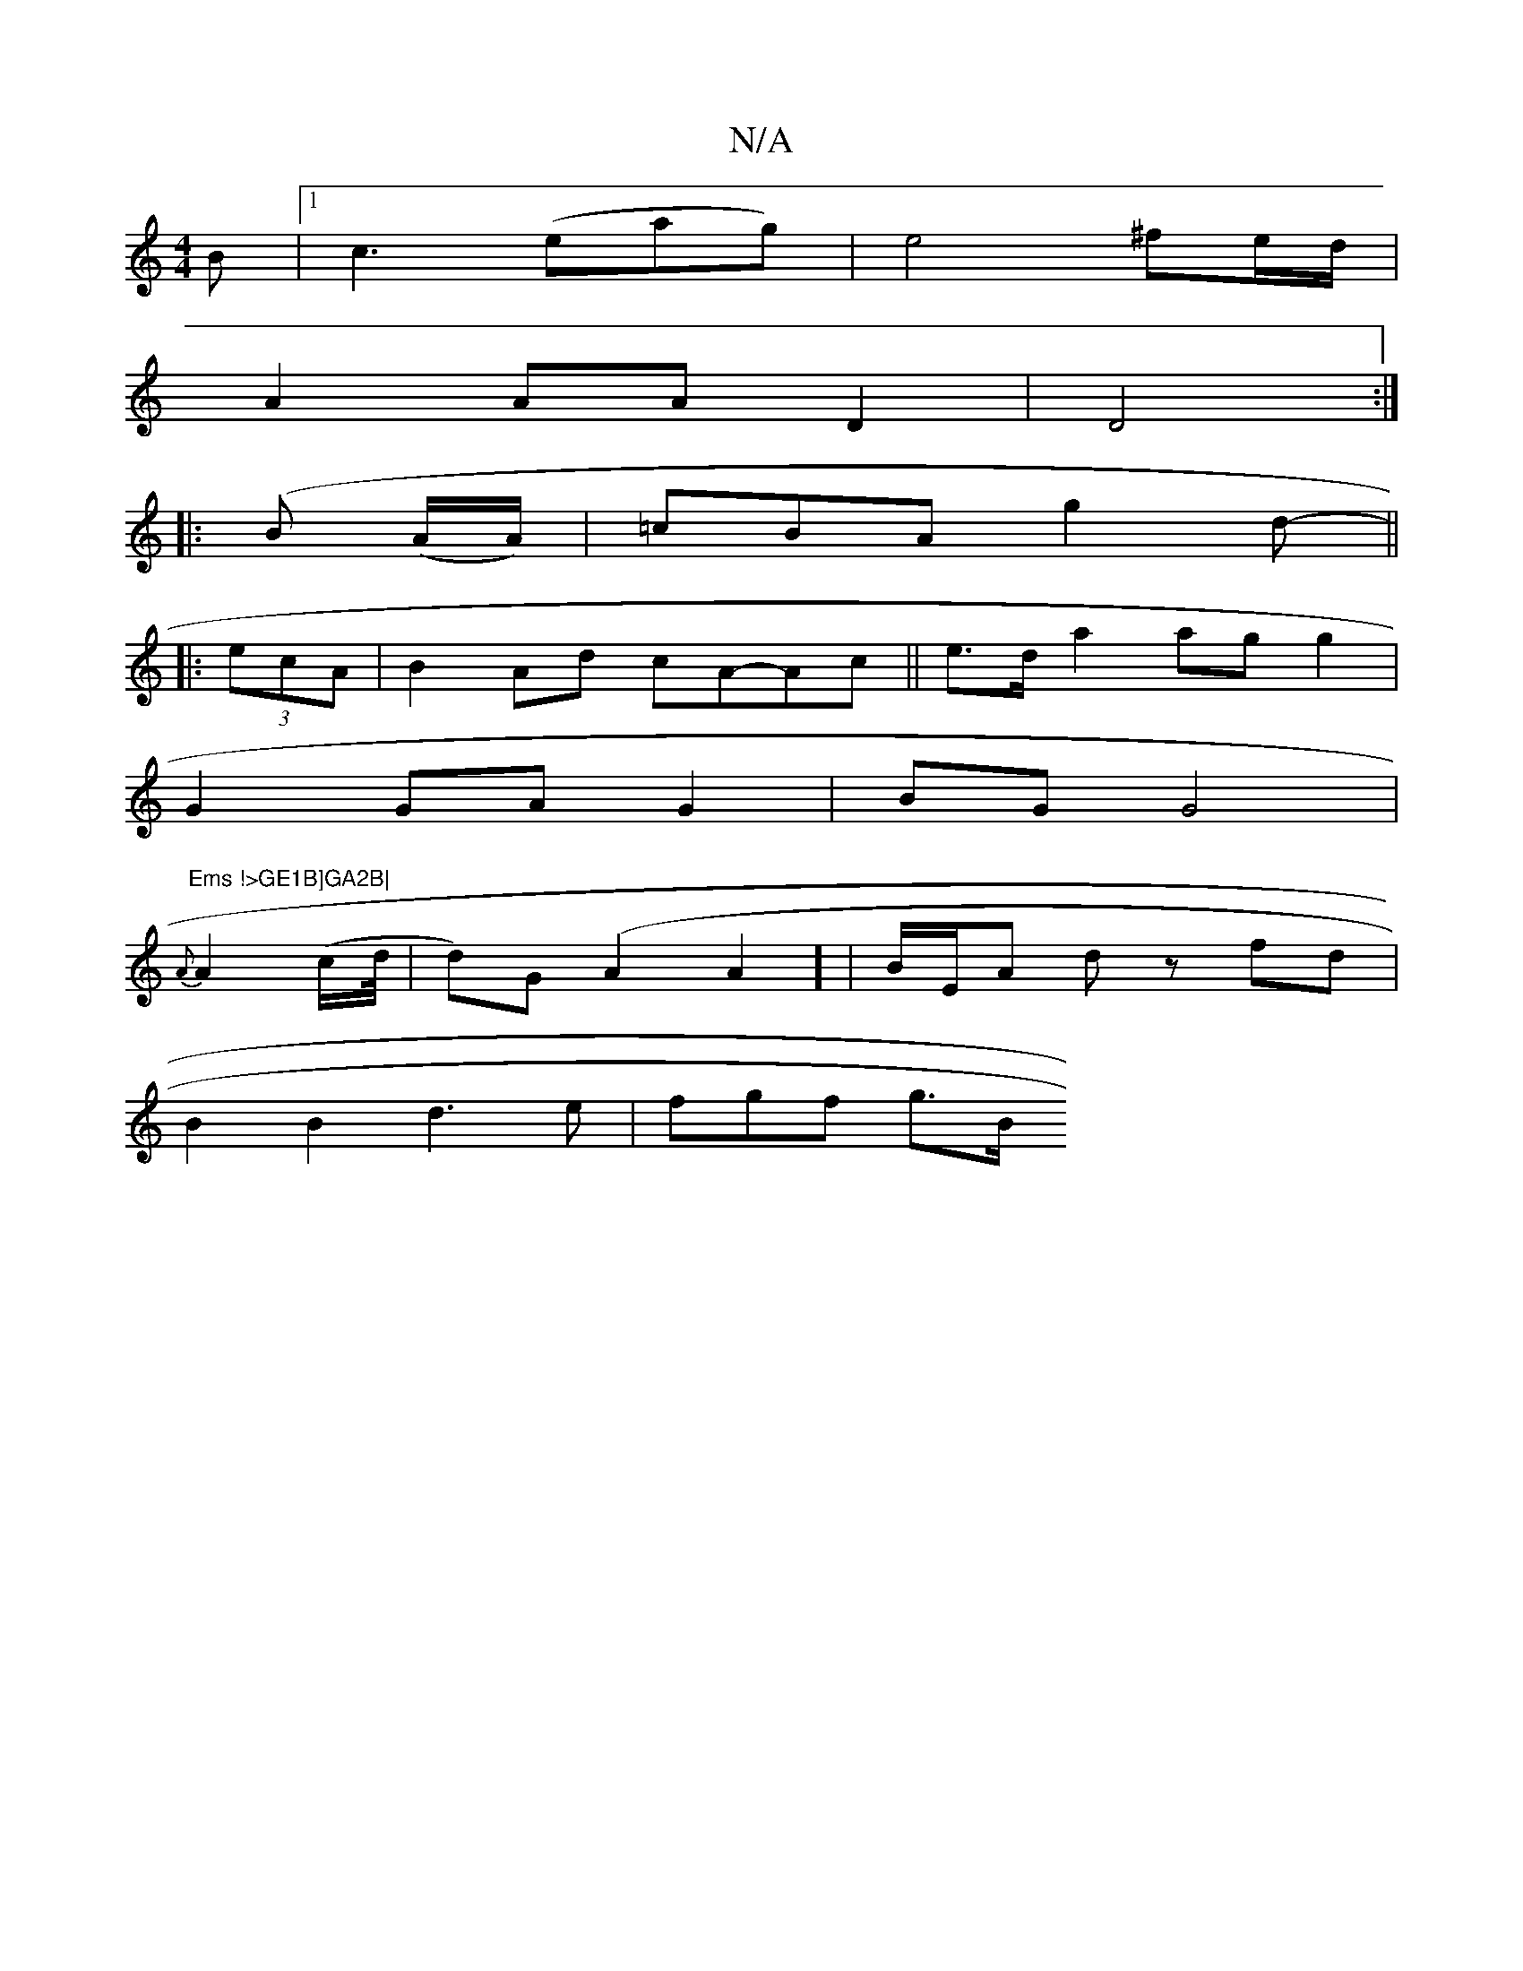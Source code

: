 X:1
T:N/A
M:4/4
R:N/A
K:Cmajor
B|1 c3(eag)|e4 ^fe/d/ |
A2 AA D2 |D4:|
|: (Bm4 (A/A/) | =cBA g2 d- ||
|: (3ecA |B2 Ad cA-Ac|| e>d a2 ag g2|
G2 GA G2 |BG G4 |"Ems !>GE1B]GA2B|
{A}A2-(c/d//|d)G(A2A2] | B/E/A dz- fd |
B2 B2 d3e|fgf g>B